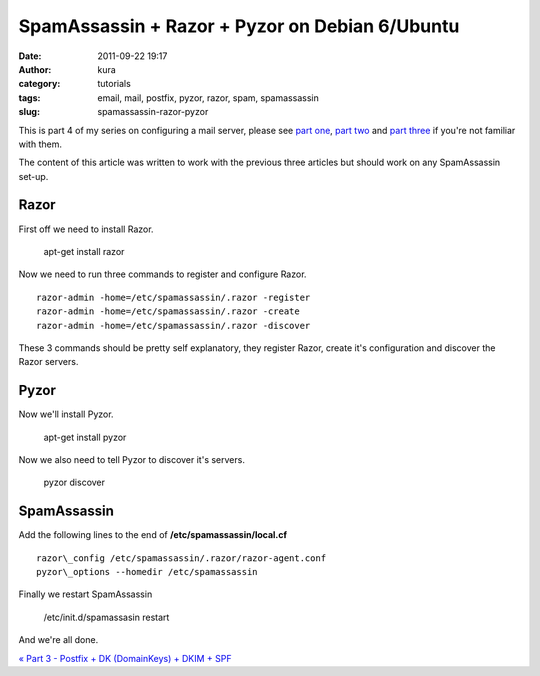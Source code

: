 SpamAssassin + Razor + Pyzor on Debian 6/Ubuntu
###############################################
:date: 2011-09-22 19:17
:author: kura
:category: tutorials
:tags: email, mail, postfix, pyzor, razor, spam, spamassassin
:slug: spamassassin-razor-pyzor

This is part 4 of my series on configuring a mail server, please see
`part one`_, `part two`_ and `part three`_ if you're not familiar with
them.

.. _part one: http://syslog.tv/2011/09/15/postfix-dovecot-imapimaps-sasl-maildir/
.. _part two: http://syslog.tv/2011/09/16/postfix-spamassassin-clamav-procmail/
.. _part three: http://syslog.tv/2011/09/17/postfix-dk-dkim-spf/

The content of this article was written to work with the previous three
articles but should work on any SpamAssassin set-up.

Razor
-----

First off we need to install Razor.

    apt-get install razor

Now we need to run three commands to register and configure Razor.

::

    razor-admin -home=/etc/spamassassin/.razor -register
    razor-admin -home=/etc/spamassassin/.razor -create
    razor-admin -home=/etc/spamassassin/.razor -discover

These 3 commands should be pretty self explanatory, they register Razor,
create it's configuration and discover the Razor servers.

Pyzor
-----

Now we'll install Pyzor.

    apt-get install pyzor

Now we also need to tell Pyzor to discover it's servers.

    pyzor discover

SpamAssassin
------------

Add the following lines to the end of **/etc/spamassassin/local.cf**

::

    razor\_config /etc/spamassassin/.razor/razor-agent.conf
    pyzor\_options --homedir /etc/spamassassin

Finally we restart SpamAssassin

    /etc/init.d/spamassasin restart

And we're all done.

`« Part 3 - Postfix + DK (DomainKeys) + DKIM + SPF`_

.. _« Part 3 - Postfix + DK (DomainKeys) + DKIM + SPF: http://syslog.tv/2011/09/22/spamassassin-razor-pyzor/
